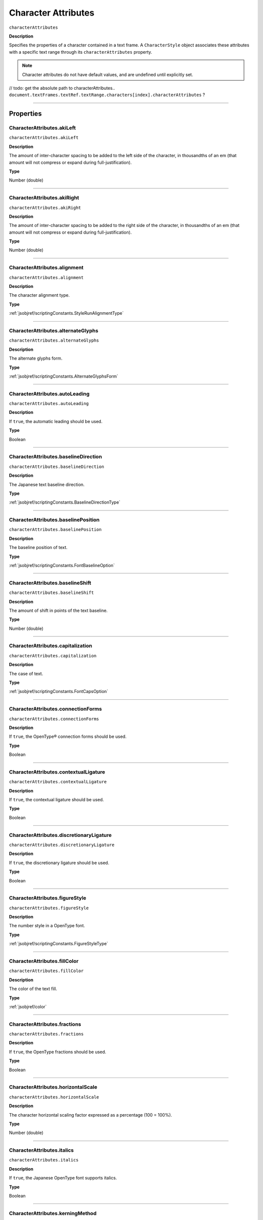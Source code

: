 .. _jsobjref/characterAttributes:

Character Attributes
################################################################################

``characterAttributes``

**Description**

Specifies the properties of a character contained in a text frame. A ``CharacterStyle`` object associates these attributes with a specific text range through its ``characterAttributes`` property.

.. note::
  Character attributes do not have default values, and are undefined until explicitly set.

// todo: get the absolute path to characterAttributes.. ``document.textFrames.textRef.textRange.characters[index].characterAttributes`` ?

----

==========
Properties
==========

.. _jsobjref/characterAttributes.akiLeft:

CharacterAttributes.akiLeft
********************************************************************************

``characterAttributes.akiLeft``

**Description**

The amount of inter-character spacing to be added to the left side of the character, in thousandths of an em (that amount will not compress or expand during full-justification).

**Type**

Number (double)

----

.. _jsobjref/characterAttributes.akiRight:

CharacterAttributes.akiRight
********************************************************************************

``characterAttributes.akiRight``

**Description**

The amount of inter-character spacing to be added to the right side of the character, in thousandths of an em  (that amount will not compress or expand during full-justification).

**Type**

Number (double)

----

.. _jsobjref/characterAttributes.alignment:

CharacterAttributes.alignment
********************************************************************************

``characterAttributes.alignment``

**Description**

The character alignment type.

**Type**

:ref:`jsobjref/scriptingConstants.StyleRunAlignmentType`

----

.. _jsobjref/characterAttributes.alternateGlyphs:

CharacterAttributes.alternateGlyphs
********************************************************************************

``characterAttributes.alternateGlyphs``

**Description**

The alternate glyphs form.

**Type**

:ref:`jsobjref/scriptingConstants.AlternateGlyphsForm`

----

.. _jsobjref/characterAttributes.autoLeading:

CharacterAttributes.autoLeading
********************************************************************************

``characterAttributes.autoLeading``

**Description**

If ``true``, the automatic leading should be used.

**Type**

Boolean

----

.. _jsobjref/characterAttributes.baselineDirection:

CharacterAttributes.baselineDirection
********************************************************************************

``characterAttributes.baselineDirection``

**Description**

The Japanese text baseline direction.

**Type**

:ref:`jsobjref/scriptingConstants.BaselineDirectionType`

----

.. _jsobjref/characterAttributes.baselinePosition:

CharacterAttributes.baselinePosition
********************************************************************************

``characterAttributes.baselinePosition``

**Description**

The baseline position of text.

**Type**

:ref:`jsobjref/scriptingConstants.FontBaselineOption`

----

.. _jsobjref/characterAttributes.baselineShift:

CharacterAttributes.baselineShift
********************************************************************************

``characterAttributes.baselineShift``

**Description**

The amount of shift in points of the text baseline.

**Type**

Number (double)

----

.. _jsobjref/characterAttributes.capitalization:

CharacterAttributes.capitalization
********************************************************************************

``characterAttributes.capitalization``

**Description**

The case of text.

**Type**

:ref:`jsobjref/scriptingConstants.FontCapsOption`

----

.. _jsobjref/characterAttributes.connectionForms:

CharacterAttributes.connectionForms
********************************************************************************

``characterAttributes.connectionForms``

**Description**

If ``true``, the OpenType® connection forms should be used.

**Type**

Boolean

----

.. _jsobjref/characterAttributes.contextualLigature:

CharacterAttributes.contextualLigature
********************************************************************************

``characterAttributes.contextualLigature``

**Description**

If ``true``, the contextual ligature should be used.

**Type**

Boolean

----

.. _jsobjref/characterAttributes.discretionaryLigature:

CharacterAttributes.discretionaryLigature
********************************************************************************

``characterAttributes.discretionaryLigature``

**Description**

If ``true``, the discretionary ligature should be used.

**Type**

Boolean

----

.. _jsobjref/characterAttributes.figureStyle:

CharacterAttributes.figureStyle
********************************************************************************

``characterAttributes.figureStyle``

**Description**

The number style in a OpenType font.

**Type**

:ref:`jsobjref/scriptingConstants.FigureStyleType`

----

.. _jsobjref/characterAttributes.fillColor:

CharacterAttributes.fillColor
********************************************************************************

``characterAttributes.fillColor``

**Description**

The color of the text fill.

**Type**

:ref:`jsobjref/color`

----

.. _jsobjref/characterAttributes.fractions:

CharacterAttributes.fractions
********************************************************************************

``characterAttributes.fractions``

**Description**

If ``true``, the OpenType fractions should be used.

**Type**

Boolean

----

.. _jsobjref/characterAttributes.horizontalScale:

CharacterAttributes.horizontalScale
********************************************************************************

``characterAttributes.horizontalScale``

**Description**

The character horizontal scaling factor expressed as a percentage (100 = 100%).

**Type**

Number (double)

----

.. _jsobjref/characterAttributes.italics:

CharacterAttributes.italics
********************************************************************************

``characterAttributes.italics``

**Description**

If ``true``, the Japanese OpenType font supports italics.

**Type**

Boolean

----

.. _jsobjref/characterAttributes.kerningMethod:

CharacterAttributes.kerningMethod
********************************************************************************

``characterAttributes.kerningMethod``

**Description**

The automatic kerning method to use.

**Type**

:ref:`jsobjref/scriptingConstants.AutoKernType`

----

.. _jsobjref/characterAttributes.language:

CharacterAttributes.language
********************************************************************************

``characterAttributes.language``

**Description**

The language of text.

**Type**

:ref:`jsobjref/scriptingConstants.LanguageType`

----

.. _jsobjref/characterAttributes.leading:

CharacterAttributes.leading
********************************************************************************

``characterAttributes.leading``

**Description**

The amount of space between two lines of text, in points.

**Type**

Number (double)

----

.. _jsobjref/characterAttributes.ligature:

CharacterAttributes.ligature
********************************************************************************

``characterAttributes.ligature``

**Description**

If ``true``, the ligature should be used.

**Type**

Boolean

----

.. _jsobjref/characterAttributes.noBreak:

CharacterAttributes.noBreak
********************************************************************************

``characterAttributes.noBreak``

**Description**

If ``true``, line breaks are not allowed.

**Type**

Boolean

----

.. _jsobjref/characterAttributes.openTypePosition:

CharacterAttributes.openTypePosition
********************************************************************************

``characterAttributes.openTypePosition``

**Description**

The OpenType baseline position.

**Type**

:ref:`jsobjref/scriptingConstants.FontOpenTypePositionOption`

----

.. _jsobjref/characterAttributes.ordinals:

CharacterAttributes.ordinals
********************************************************************************

``characterAttributes.ordinals``

**Description**

If ``true``, the OpenType ordinals should be used.

**Type**

Boolean

----

.. _jsobjref/characterAttributes.ornaments:

CharacterAttributes.ornaments
********************************************************************************

``characterAttributes.ornaments``

**Description**

If ``true``, the OpenType ornaments should be used.

**Type**

Boolean

----

.. _jsobjref/characterAttributes.overprintFill:

CharacterAttributes.overprintFill
********************************************************************************

``characterAttributes.overprintFill``

**Description**

If ``true``, the fill of the text should be overprinted.

**Type**

Boolean

----

.. _jsobjref/characterAttributes.overprintStroke:

CharacterAttributes.overprintStroke
********************************************************************************

``characterAttributes.overprintStroke``

**Description**

If ``true``, the stroke of the text should be overprinted.

**Type**

Boolean

----

.. _jsobjref/characterAttributes.parent:

CharacterAttributes.parent
********************************************************************************

``characterAttributes.parent``

**Description**

The object’s container.

**Type**

Object, read-only.

----

.. _jsobjref/characterAttributes.proportionalMetrics:

CharacterAttributes.proportionalMetrics
********************************************************************************

``characterAttributes.proportionalMetrics``

**Description**

If ``true``, the Japanese OpenType font supports proportional glyphs.

**Type**

Boolean

----

.. _jsobjref/characterAttributes.rotation:

CharacterAttributes.rotation
********************************************************************************

``characterAttributes.rotation``

**Description**

The character rotation angle in degrees.

**Type**

Number (double)

----

.. _jsobjref/characterAttributes.size:

CharacterAttributes.size
********************************************************************************

``characterAttributes.size``

**Description**

Font size in points.

**Type**

Number (double)

----

.. _jsobjref/characterAttributes.strikeThrough:

CharacterAttributes.strikeThrough
********************************************************************************

``characterAttributes.strikeThrough``

**Description**

If ``true``, characters use strike-through style.

**Type**

Boolean

----

.. _jsobjref/characterAttributes.strokeColor:

CharacterAttributes.strokeColor
********************************************************************************

``characterAttributes.strokeColor``

**Description**

The color of the text stroke.

**Type**

:ref:`jsobjref/color`

----

.. _jsobjref/characterAttributes.strokeWeight:

CharacterAttributes.strokeWeight
********************************************************************************

``characterAttributes.strokeWeight``

**Description**

Line width of stroke.

**Type**

Number (double)

----

.. _jsobjref/characterAttributes.stylisticAlternates:

CharacterAttributes.stylisticAlternates
********************************************************************************

``characterAttributes.stylisticAlternates``

**Description**

If ``true``, the OpenType stylistic alternates should be used.

**Type**

Boolean

----

.. _jsobjref/characterAttributes.swash:

CharacterAttributes.swash
********************************************************************************

``characterAttributes.swash``

**Description**

If ``true``, the OpenType swash should be used.

**Type**

Boolean

----

.. _jsobjref/characterAttributes.tateChuYokoHorizontal:

CharacterAttributes.tateChuYokoHorizontal
********************************************************************************

``characterAttributes.tateChuYokoHorizontal``

**Description**

The Tate-Chu-Yoko horizontal adjustment in points.

**Type**

Number (long)

----

.. _jsobjref/characterAttributes.tateChuYokoVertical:

CharacterAttributes.tateChuYokoVertical
********************************************************************************

``characterAttributes.tateChuYokoVertical``

**Description**

The Tate-Chu-Yoko vertical adjustment in points.

**Type**

Number (long)

----

.. _jsobjref/characterAttributes.textFont:

CharacterAttributes.textFont
********************************************************************************

``characterAttributes.textFont``

**Description**

The text font.

**Type**

:ref:`jsobjref/textFont`

----

.. _jsobjref/characterAttributes.titling:

CharacterAttributes.titling
********************************************************************************

``characterAttributes.titling``

**Description**

If ``true``, the OpenType titling alternates should be used.

**Type**

Boolean

----

.. _jsobjref/characterAttributes.tracking:

CharacterAttributes.tracking
********************************************************************************

``characterAttributes.tracking``

**Description**

The tracking or range kerning amount, in thousandths of an em.

**Type**

Number (long)

----

.. _jsobjref/characterAttributes.Tsume:

CharacterAttributes.Tsume
********************************************************************************

``characterAttributes.Tsume``

**Description**

The percentage of space reduction around a Japanese character.

**Type**

Number (double)

----

.. _jsobjref/characterAttributes.typename:

CharacterAttributes.typename
********************************************************************************

``characterAttributes.typename``

**Description**

The class name of the object.

**Type**

String, read-only.

----

.. _jsobjref/characterAttributes.underline:

CharacterAttributes.underline
********************************************************************************

``characterAttributes.underline``

**Description**

If ``true``, characters are underlined.

**Type**

Boolean

----

.. _jsobjref/characterAttributes.verticalScale:

CharacterAttributes.verticalScale
********************************************************************************

``characterAttributes.verticalScale``

**Description**

Character vertical scaling factor expressed as a percentage (= 100%).

**Type**

Number (double)

----

.. _jsobjref/characterAttributes.wariChuCharactersAfterBreak:

CharacterAttributes.wariChuCharactersAfterBreak
********************************************************************************

``characterAttributes.wariChuCharactersAfterBreak``

**Description**

Specifies how the characters in Wari-Chu text (an inset note in Japanese text) are divided into two or more lines.

**Type**

Number (long)

----

.. _jsobjref/characterAttributes.wariChuCharactersBeforeBreak:

CharacterAttributes.wariChuCharactersBeforeBreak
********************************************************************************

``characterAttributes.wariChuCharactersBeforeBreak``

**Description**

Specifies how the characters in Wari-Chu text (an inset note in Japanese text) are divided into two or more lines.

**Type**

Number (long)

----

.. _jsobjref/characterAttributes.waiChuEnabled:

CharacterAttributes.waiChuEnabled
********************************************************************************

``characterAttributes.waiChuEnabled``

**Description**

If ``true``, Wari-Chu is enabled.

**Type**

Boolean

----

.. _jsobjref/characterAttributes.wariChuJustification:

CharacterAttributes.wariChuJustification
********************************************************************************

``characterAttributes.wariChuJustification``

**Description**

The Wari-Chu justification.

**Type**

:ref:`jsobjref/scriptingConstants.WariChuJustificationType`

----

.. _jsobjref/characterAttributes.wariChuLineGap:

CharacterAttributes.wariChuLineGap
********************************************************************************

``characterAttributes.wariChuLineGap``

**Description**

The Wari-Chu line gap.

**Type**

Number (long)

----

.. _jsobjref/characterAttributes.wariChuLines:

CharacterAttributes.wariChuLines
********************************************************************************

``characterAttributes.wariChuLines``

**Description**

The number of Wari-Chu (multiple text lines fit into a space meant for one) lines.

**Type**

Number (long)

----

.. _jsobjref/characterAttributes.wariChuScale:

CharacterAttributes.wariChuScale
********************************************************************************

``characterAttributes.wariChuScale``

**Description**

The Wari-Chu scale.

**Type**

Number (double)

----

=======
Example
=======

Setting character attributes
********************************************************************************

::

  // Creates a new document, adds a simple text item
  // then incrementally increases the horizontal and
  // vertical scale attributes of each character

  var docRef = documents.add();
  var textRef = docRef.textFrames.add();
  textRef.contents = "I Love Scripting!";
  textRef.top = 400;
  textRef.left = 100;

  // incrementally increase the scale of each character
  var charCount = textRef.textRange.characters.length;
  var size = 100;
  for(i=0; i<charCount; i++, size *= 1.2) {
    textRef.textRange.characters[i].characterAttributes.horizontalScale = size;
    textRef.textRange.characters[i].characterAttributes.verticalScale = size;
  }
